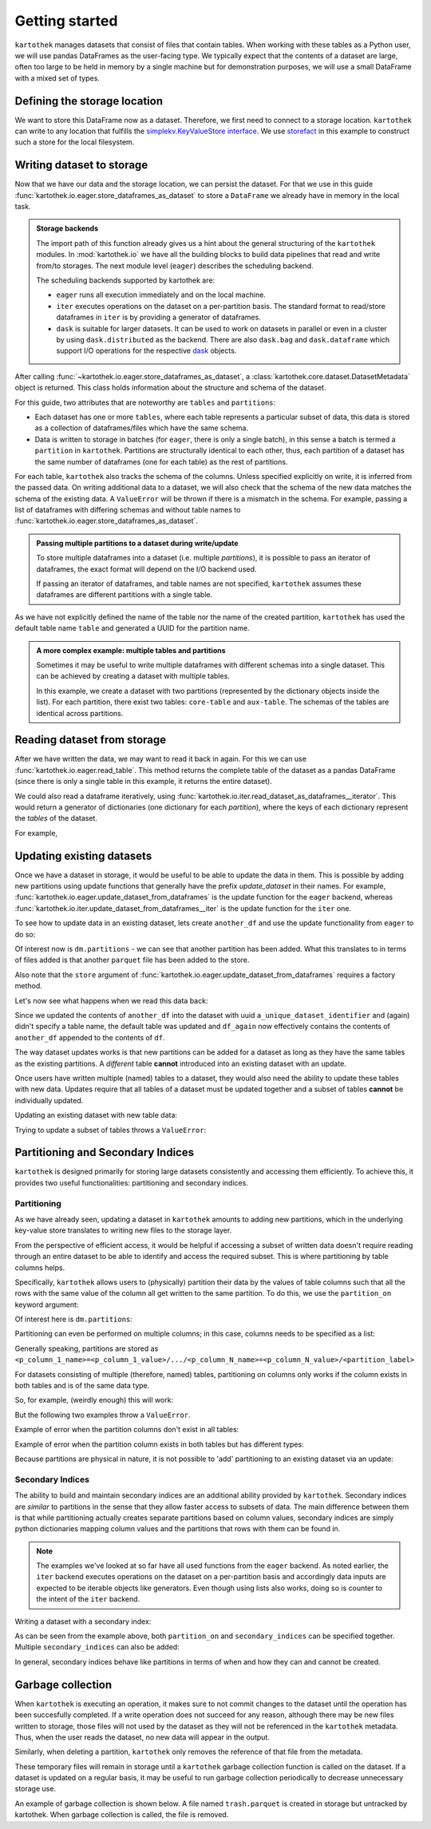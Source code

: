 ===============
Getting started
===============

``kartothek`` manages datasets that consist of files that contain tables.
When working with these tables as a Python user, we will use pandas DataFrames
as the user-facing type. We typically expect that the contents of a dataset are
large, often too large to be held in memory by a single machine but for demonstration
purposes, we will use a small DataFrame with a mixed set of types.

.. ipython:: python

    import numpy as np
    import pandas as pd

    df = pd.DataFrame(
        {
            "A": 1.,
            "B": pd.Timestamp("20130102"),
            "C": pd.Series(1, index=list(range(4)), dtype="float32"),
            "D": np.array([3] * 4, dtype="int32"),
            "E": pd.Categorical(["test", "train", "test", "train"]),
            "F": "foo",
        }
    )
    df


Defining the storage location
=============================

We want to store this DataFrame now as a dataset. Therefore, we first need
to connect to a storage location. ``kartothek`` can write to any location that
fulfills the `simplekv.KeyValueStore interface`_. We use `storefact`_ in this
example to construct such a store for the local filesystem.

.. ipython:: python
    :okexcept:

    from functools import partial
    from storefact import get_store_from_url
    from tempfile import TemporaryDirectory

    dataset_dir = TemporaryDirectory()

    store_factory = partial(get_store_from_url, f"hfs://{dataset_dir.name}")
    store = store_factory()



Writing dataset to storage
===========================

Now that we have our data and the storage location, we can persist the dataset.
For that we use in this guide :func:`kartothek.io.eager.store_dataframes_as_dataset`
to store a ``DataFrame`` we already have in memory in the local task.

.. ipython:: python
    :okexcept:
    :okwarning:

    from kartothek.io.eager import store_dataframes_as_dataset
    dm = store_dataframes_as_dataset(
        store,
        "a_unique_dataset_identifier",
        df,
        metadata_version=4
    )
    dm

.. admonition:: Storage backends

    The import path of this function already gives us a hint about the general
    structuring of the ``kartothek`` modules. In :mod:`kartothek.io` we have all
    the building blocks to build data pipelines that read and write from/to storages.
    The next module level (``eager``) describes the scheduling backend.

    The scheduling backends supported by kartothek are:

    - ``eager`` runs all execution immediately and on the local machine.
    - ``iter`` executes operations on the dataset on a per-partition basis.
      The standard format to read/store dataframes in ``iter`` is by providing
      a generator of dataframes.
    - ``dask`` is suitable for larger datasets. It can be used to work on datasets in
      parallel or even in a cluster by using ``dask.distributed`` as the backend.
      There are also ``dask.bag`` and ``dask.dataframe`` which support I/O operations
      for the respective `dask`_ objects.

After calling :func:`~kartothek.io.eager.store_dataframes_as_dataset`,
a :class:`kartothek.core.dataset.DatasetMetadata` object is returned. 
This class holds information about the structure and schema of the dataset.

For this guide, two attributes that are noteworthy are ``tables`` and ``partitions``:

- Each dataset has one or more ``tables``, where each table represents a particular subset of
  data, this data is stored as a collection of dataframes/files which have the same schema.
- Data is written to storage in batches (for ``eager``, there is only a single batch),
  in this sense a batch is termed a ``partition`` in ``kartothek``.
  Partitions are structurally identical to each other, thus, each partition of a dataset has the
  same number of dataframes (one for each table) as the rest of partitions.


For each table, ``kartothek`` also tracks the schema of the columns.
Unless specified explicitly on write, it is inferred from the passed data.
On writing additional data to a dataset, we will also check that the schema
of the new data matches the schema of the existing data.
A ``ValueError`` will be thrown if there is a mismatch in the schema. For example,
passing a list of dataframes with differing schemas and without table names to
:func:`kartothek.io.eager.store_dataframes_as_dataset`.

.. admonition:: Passing multiple partitions to a dataset during write/update

    To store multiple dataframes into a dataset (i.e. multiple `partitions`), it is possible
    to pass an iterator of dataframes, the exact format will depend on the I/O backend used.

    If passing an iterator of dataframes, and table names are not specified, ``kartothek``
    assumes these dataframes are different partitions with a single table.

As we have not explicitly defined the name of the table nor the name
of the created partition, ``kartothek`` has used the default table name
``table`` and generated a UUID for the partition name.

.. ipython:: python
    :okexcept:
    :okwarning:

    dm.tables
    dm.partitions


.. admonition:: A more complex example: multiple tables and partitions

    Sometimes it may be useful to write multiple dataframes with different schemas into
    a single dataset. This can be achieved by creating a dataset with multiple tables.

    In this example, we create a dataset with two partitions (represented by
    the dictionary objects inside the list).
    For each partition, there exist two tables: ``core-table`` and ``aux-table``.
    The schemas of the tables are identical across partitions.

    .. ipython:: python
       :okwarning:
       :okexcept:

       dfs = [
            {
                "data": {
                    "core-table": pd.DataFrame({"col1": ["x"]}),
                    "aux-table": pd.DataFrame({"f": [1.1]}),
                },
            },
            {
                "data": {
                    "core-table": pd.DataFrame({"col1": ["y"]}),
                    "aux-table": pd.DataFrame({"f": [1.2]}),
                },
            },
       ]

       store_dataframes_as_dataset(store, dataset_uuid="two-tables", dfs=dfs)

.. For example, this will not work:

.. .. ipython:: python
..     :okwarning:
..     :okexcept:

..     df2 = pd.DataFrame(
..         {
..             "G": "foo",
..             "H": pd.Categorical(["test", "train", "test", "train"]),
..             "I": np.array([3] * 4, dtype="int32"),
..             "J": pd.Series(1, index=list(range(4)), dtype="float32"),
..             "K": pd.Timestamp("20130102"),
..             "L": 1.,
..         }
..     )

..     store_dataframes_as_dataset(
..         store,
..         dataset_uuid="another_unique_dataset_identifier",
..         dfs = {
..             "table1": df,
..             "table2": df2
..         },
..     )

.. If dataframes (all with the same schema) are passed in 'anonymously'
.. as a list, they are essentially interpreted by ``kartothek`` as
.. different partitions of the `same` table.
    


Reading dataset from storage
=============================

After we have written the data, we may want to read it back in again. For this we can
use :func:`kartothek.io.eager.read_table`. This method returns the complete
table of the dataset as a pandas DataFrame (since there is only a single table in this
example, it returns the entire dataset).

.. ipython:: python
    :okwarning:
    :okexcept:

    from kartothek.io.eager import read_table

    df = read_table("a_unique_dataset_identifier", store, table="table")
    df

We could also read a dataframe iteratively, using 
:func:`kartothek.io.iter.read_dataset_as_dataframes__iterator`. This would return a generator
of dictionaries (one dictionary for each `partition`), where the keys of each dictionary
represent the `tables` of the dataset.

For example,

.. ipython:: python
    :okwarning:
    :okexcept:

    from kartothek.io.iter import read_dataset_as_dataframes__iterator

    for part_n, df_dict in enumerate(
            read_dataset_as_dataframes__iterator(dataset_uuid="two-tables", store=store_factory)
        ):
            print(f"Partition number: {part_n}")
            for table, df in df_dict.items():
                print(f"Table: {table}. Data: {df}")


Updating existing datasets
==========================

Once we have a dataset in storage, it would be useful to be able to update the data in them.
This is possible by adding new partitions using update functions that generally have the prefix
`update_dataset` in their names. For example, :func:`kartothek.io.eager.update_dataset_from_dataframes`
is the update function for the ``eager`` backend, whereas
:func:`kartothek.io.iter.update_dataset_from_dataframes__iter` is the update function for the ``iter`` one.

To see how to update data in an existing dataset, lets create ``another_df`` and use the update functionality
from ``eager`` to do so:

.. ipython:: python
    :okwarning:
    :okexcept:

    from kartothek.io.eager import update_dataset_from_dataframes

    another_df = pd.DataFrame(
        {
            "A": 1.,
            "B": pd.Timestamp("20130102"),
            "C": pd.Series(1, index=list(range(4)), dtype="float32"),
            "D": np.array([3] * 4, dtype="int32"),
            "E": pd.Categorical(["test", "train", "test", "train"]),
            "F": "foo",
        }
    )

    dm = update_dataset_from_dataframes(
        [another_df],
        store=store_factory,
        dataset_uuid="a_unique_dataset_identifier"
    )
    dm

Of interest now is ``dm.partitions`` - we can see that another partition has
been added. What this translates to in terms of files added is that another
``parquet`` file has been added to the store.

.. ipython:: python
    :okexcept:
    :okwarning:

    dm.partitions
    store.keys()

Also note that the ``store`` argument of :func:`kartothek.io.eager.update_dataset_from_dataframes`
requires a factory method.

Let's now see what happens when we read this data back:

.. ipython:: python
    :okexcept:
    :okwarning:

    df_again = read_table("a_unique_dataset_identifier", store, table="table")
    df_again

Since we updated the contents of ``another_df`` into the dataset with uuid
``a_unique_dataset_identifier`` and (again) didn't specify a table name, the
default table was updated and ``df_again`` now effectively contains the contents
of ``another_df`` appended to the contents of ``df``.

The way dataset updates works is that new partitions can be added for a dataset
as long as they have the same tables as the existing partitions. A `different`
table **cannot** introduced into an existing dataset with an update.

Once users have written multiple (named) tables to a dataset, they would also
need the ability to update these tables with new data. Updates require that all
tables of a dataset must be updated together and a subset of tables **cannot** be
individually updated.

Updating an existing dataset with new table data:

.. ipython:: python
    :okwarning:
    :okexcept:

    another_df2 = pd.DataFrame(
        {
            "G": "bar",
            "H": pd.Categorical(["test", "train", "test", "train"]),
            "I": np.array([6] * 4, dtype="int32"),
            "J": pd.Series(2, index=list(range(4)), dtype="float32"),
            "K": pd.Timestamp("20190604"),
            "L": 2.,
        }
    )
    another_df2

    dm = update_dataset_from_dataframes(
        {
            "data":
            {
                "table1": another_df,
                "table2": another_df2
            }
        },
        store=store_factory,
        dataset_uuid="another_unique_dataset_identifier"
    )
    dm


Trying to update a subset of tables throws a ``ValueError``:

.. ipython::

   @verbatim
   In [45]: update_dataset_from_dataframes(
      ....:        {
      ....:           "data":
      ....:           {
      ....:              "table2": another_df2
      ....:           }
      ....:        },
      ....:        store=store_factory,
      ....:        dataset_uuid="another_unique_dataset_identifier"
      ....:        )
      ....:
   ---------------------------------------------------------------------------
   ValueError: Input partitions for update have different tables than dataset:
   Input partition tables: {'table2'}
   Tables of existing dataset: ['table1', 'table2']


Partitioning and Secondary Indices
==================================

``kartothek`` is designed primarily for storing large datasets consistently and
accessing them efficiently. To achieve this, it provides two useful functionalities:
partitioning and secondary indices.

Partitioning
------------

As we have already seen, updating a dataset in ``kartothek`` amounts to adding new
partitions, which in the underlying key-value store translates to writing new files
to the storage layer.

From the perspective of efficient access, it would be helpful if accessing a subset
of written data doesn't require reading through an entire dataset to be able to identify
and access the required subset. This is where partitioning by table columns helps.

Specifically, ``kartothek`` allows users to (physically) partition their data by the
values of table columns such that all the rows with the same value of the column all get
written to the same partition. To do this, we use the ``partition_on`` keyword argument:

.. ipython:: python

    dm = store_dataframes_as_dataset(
        store,
        "partitioned_dataset",
        df,
        partition_on = 'E',
        metadata_version=4
    )
    dm

Of interest here is ``dm.partitions``:

.. ipython:: python

    dm.partitions

    store.keys()

Partitioning can even be performed on multiple columns; in this case, columns needs to
be specified as a list:

.. ipython:: python

    dm = store_dataframes_as_dataset(
        store,
        "another_partitioned_dataset",
        [df, another_df],
        partition_on = ['E', 'F'],
        metadata_version=4
    )
    dm

    dm.partitions

Generally speaking, partitions are stored as
``<p_column_1_name>=<p_column_1_value>/.../<p_column_N_name>=<p_column_N_value>/<partition_label>``

For datasets consisting of multiple (therefore, named) tables, partitioning on
columns only works if the column exists in both tables and is of the same data type.

So, for example, (weirdly enough) this will work:

.. ipython:: python

    df3 = pd.DataFrame(
        {
            "G": "foo",
            "E": pd.Categorical(["test2", "train2", "test2", "train2"]),
            "I": np.array([3] * 4, dtype="int32"),
            "J": pd.Series(1, index=list(range(4)), dtype="float32"),
            "K": pd.Timestamp("20130102"),
            "L": 1.,
        }
    )
    df3

    dm = store_dataframes_as_dataset(
        store,
        "multiple_partitioned_tables",
        {
            "table1": df,
            "table2": df3
        },
        partition_on='E',
        metadata_version=4
    )
    dm

    dm.partitions

But the following two examples throw a ``ValueError``.

Example of error when the partition columns don't exist in all tables:

.. ipython:: python

    df2 = pd.DataFrame(
        {
            "G": "foo",
            "H": pd.Categorical(["test", "train", "test", "train"]),
            "I": np.array([3] * 4, dtype="int32"),
            "J": pd.Series(1, index=list(range(4)), dtype="float32"),
            "K": pd.Timestamp("20130102"),
            "L": 1.,
        }
    )

    try:
        dm = store_dataframes_as_dataset(
            store,
            "erroneously_partitioned_dataset",
            {
                "table1": df,
                "table2": df2
            },
            partition_on = ['E', 'H'],
            metadata_version=4
        )
    except ValueError as ve:
        print("{}".format(ve.args[0]))

Example of error when the partition column exists in both tables but has
different types:

.. ipython:: python

    df4 = pd.DataFrame(
        {
            "G": "foo",
            "E": pd.Categorical([True, False, True, False]),
            "I": np.array([3] * 4, dtype="int32"),
            "J": pd.Series(1, index=list(range(4)), dtype="float32"),
            "K": pd.Timestamp("20130102"),
            "L": 1.,
        }
    )
    df4

    try:
        dm = store_dataframes_as_dataset(
            store,
            "another_erroneously_partitioned_dataset",
            {
                "table1": df,
                "table2": df4
            },
            partition_on='E',
            metadata_version=4
        )
    except ValueError as ve:
        print("{}".format(ve.args[0]))

Because partitions are physical in nature, it is not possible to 'add' partitioning
to an existing dataset via an update:

.. ipython:: python

    dm = store_dataframes_as_dataset(
        store,
        "wont_work",
        df,
        metadata_version=4
    )

    try:
        dm = update_dataset_from_dataframes(
            [another_df],
            store=store_factory,
            partition_on='E',
            dataset_uuid="wont_work"
        )
    except ValueError as ve:
        print("{}".format(ve.args[0]))

.. seealso:: :ref:`dataset_spec`

Secondary Indices
-----------------

The ability to build and maintain secondary indices are an additional ability
provided by ``kartothek``. Secondary indices are `similar` to partitions in the
sense that they allow faster access to subsets of data. The main difference
between them is that while partitioning actually creates separate partitions based
on column values, secondary indices are simply python dictionaries mapping column
values and the partitions that rows with them can be found in.

.. note::

    The examples we've looked at so far have all used functions from the ``eager``
    backend. As noted earlier, the ``iter`` backend executes operations on the dataset
    on a per-partition basis and accordingly data inputs are expected to be iterable
    objects like generators. Even though using lists also works, doing so is counter
    to the intent of the ``iter`` backend.

Writing a dataset with a secondary index:

.. ipython:: python

    from kartothek.io.iter import store_dataframes_as_dataset__iter
    df_gen = (dt_fr for dt_fr in [df, another_df])

    dm = store_dataframes_as_dataset__iter(
        df_gen,
        store,
        "secondarily_indexed",
        partition_on = "E",
        secondary_indices = "F"
    )
    dm

    dm1 = dm.load_all_indices(store)
    dm1.secondary_indices['F'].index_dct

As can be seen from the example above, both ``partition_on`` and ``secondary_indices``
can be specified together. Multiple ``secondary_indices`` can also be added:

.. ipython:: python

    df_gen = (dt_fr for dt_fr in [df, another_df])

    dm = store_dataframes_as_dataset__iter(
        df_gen,
        store,
        "doubly_secondarily_indexed",
        partition_on = "E",
        secondary_indices = ["F","A"]
    )
    dm

    dm1 = dm.load_all_indices(store)
    dm1.secondary_indices['F'].index_dct
    dm1.secondary_indices['A'].index_dct



In general, secondary indices behave like partitions in terms of when and how they can
and cannot be created.


Garbage collection
==================

When ``kartothek`` is executing an operation, it makes sure to not
commit changes to the dataset until the operation has been succesfully completed. If a
write operation does not succeed for any reason, although there may be new files written
to storage, those files will not used by the dataset as they will not be referenced in
the ``kartothek`` metadata. Thus, when the user reads the dataset, no new data will
appear in the output.

Similarly, when deleting a partition, ``kartothek`` only removes the reference of that file
from the metadata.


These temporary files will remain in storage until a ``kartothek``  garbage collection
function is called on the dataset.
If a dataset is updated on a regular basis, it may be useful to run garbage collection
periodically to decrease unnecessary storage use.

An example of garbage collection is shown below. A file named ``trash.parquet`` is
created in storage but untracked by kartothek. When garbage collection is called, the
file is removed.

.. ipython:: python
   :okexcept:
   :okwarning:

   from kartothek.io.eager import garbage_collect_dataset

   # Put corrupt parquet file in storage for dataset "a_unique_dataset_identifier"
   store.put("a_unique_dataset_identifier/table/trash.parquet", b"trash")
   files_before = set(store.keys())

   garbage_collect_dataset(store=store_factory, dataset_uuid="a_unique_dataset_identifier")

   files_before.difference(store.keys())  # Show files removed


.. _simplekv.KeyValueStore interface: https://simplekv.readthedocs.io/en/latest/#simplekv.KeyValueStore
.. _storefact: https://github.com/blue-yonder/storefact
.. _dask: https://docs.dask.org/en/latest/
